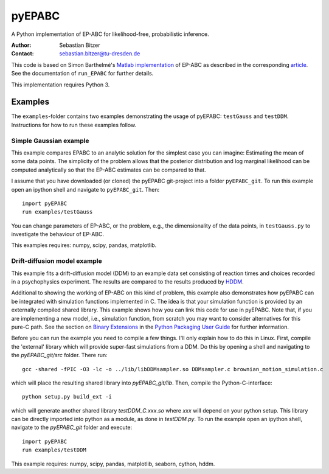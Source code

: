 pyEPABC
=======
A Python implementation of EP-ABC for likelihood-free, probabilistic inference.

:Author: Sebastian Bitzer
:Contact: sebastian.bitzer@tu-dresden.de

This code is based on Simon Barthelmé's `Matlab implementation`_
of EP-ABC as described in the corresponding article_. See the documentation 
of ``run_EPABC`` for further details.

This implementation requires Python 3.

Examples
--------

The ``examples``-folder contains two examples demonstrating the usage of 
pyEPABC: ``testGauss`` and ``testDDM``. Instructions for how to run these 
examples follow.

Simple Gaussian example
.......................
This example compares EPABC to an analytic solution for the simplest case you 
can imagine: Estimating the mean of some data points. The simplicity of the
problem allows that the posterior distribution and log marginal likelihood can
be computed analytically so that the EP-ABC estimates can be compared to that.

I assume that you have downloaded (or cloned) the pyEPABC git-project into a
folder ``pyEPABC_git``. To run this example open an ipython shell and navigate 
to ``pyEPABC_git``. Then::

	import pyEPABC
	run examples/testGauss

You can change parameters of EP-ABC, or the problem, e.g., the dimensionality of
the data points, in ``testGauss.py`` to investigate the behaviour of EP-ABC.

This examples requires: numpy, scipy, pandas, matplotlib.

Drift-diffusion model example
.............................
This example fits a drift-diffusion model (DDM) to an example data set
consisting of reaction times and choices recorded in a psychophysics 
experiment. The results are compared to the results produced by HDDM_.

Additional to showing the working of EP-ABC on this kind of problem, this
example also demonstrates how pyEPABC can be integrated with simulation
functions implemented in C. The idea is that your simulation function is
provided by an externally compiled shared library. This example shows how you
can link this code for use in pyEPABC. Note that, if you are implementing a new
model, i.e., simulation function, from scratch you may want to consider
alternatives for this pure-C path. See the section on `Binary Extensions`_ in
the `Python Packaging User Guide`_ for further information.

Before you can run the example you need to compile a few things. I'll only
explain how to do this in Linux. First, compile the 'external' library which 
will provide super-fast simulations from a DDM. Do this by opening a shell and
navigating to the `pyEPABC_git/src` folder. There run::

	gcc -shared -fPIC -O3 -lc -o ../lib/libDDMsampler.so DDMsampler.c brownian_motion_simulation.c

which will place the resulting shared library into `pyEPABC_git/lib`. Then,
compile the Python-C-interface::

	python setup.py build_ext -i

which will generate another shared library `testDDM_C.xxx.so` where `xxx` will
depend on your python setup. This library can be directly imported into python
as a module, as done in `testDDM.py`. To run the example open an ipython shell,
navigate to the `pyEPABC_git` folder and execute::

	import pyEPABC
	run examples/testDDM

This example requires: numpy, scipy, pandas, matplotlib, seaborn, cython, hddm.

.. _`Matlab implementation`: https://sites.google.com/site/simonbarthelme/software
.. _article: https://doi.org/10.1080/01621459.2013.864178
.. _HDDM: http://ski.clps.brown.edu/hddm_docs/
.. _`Binary Extensions`: https://packaging.python.org/en/latest/extensions/
.. _`Python Packaging User Guide`: https://packaging.python.org/en/latest/
